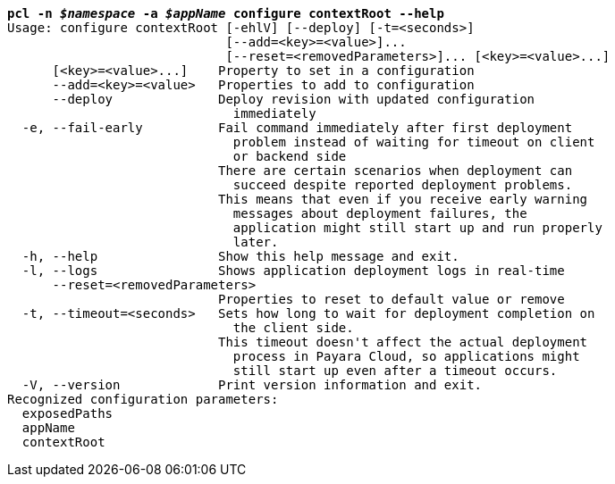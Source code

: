 [listing,subs="+macros,+quotes"]
----
*pcl -n _$namespace_ -a _$appName_ configure contextRoot --help*
Usage: configure contextRoot [-ehlV] [--deploy] [-t=<seconds>]
                             [--add=<key>=<value>]...
                             [--reset=<removedParameters>]... [<key>=<value>...]
      [<key>=<value>...]    Property to set in a configuration
      --add=<key>=<value>   Properties to add to configuration
      --deploy              Deploy revision with updated configuration
                              immediately
  -e, --fail-early          Fail command immediately after first deployment
                              problem instead of waiting for timeout on client
                              or backend side
                            There are certain scenarios when deployment can
                              succeed despite reported deployment problems.
                            This means that even if you receive early warning
                              messages about deployment failures, the
                              application might still start up and run properly
                              later.
  -h, --help                Show this help message and exit.
  -l, --logs                Shows application deployment logs in real-time
      --reset=<removedParameters>
                            Properties to reset to default value or remove
  -t, --timeout=<seconds>   Sets how long to wait for deployment completion on
                              the client side.
                            This timeout doesn't affect the actual deployment
                              process in Payara Cloud, so applications might
                              still start up even after a timeout occurs.
  -V, --version             Print version information and exit.
Recognized configuration parameters:
  exposedPaths
  appName
  contextRoot

----
